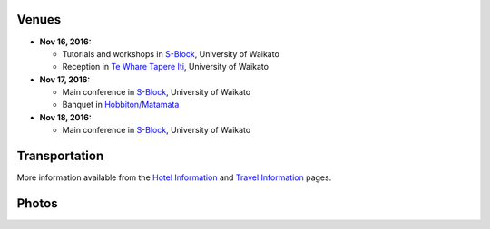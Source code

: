 .. title: Conference Venue
.. slug: conference-venue
.. date: 2015-12-10 10:10:11 UTC+13:00
.. tags: 
.. category: 
.. link: 
.. description: 
.. type: text

.. image:: ../../images/logo.png
   :height: 200px
   :align: right

Venues
======

* **Nov 16, 2016:** 

  * Tutorials and workshops in S-Block_, University of Waikato
  * Reception in `Te Whare Tapere Iti <http://www.waikato.ac.nz/contacts/map?TAPEREITI>`_, University of Waikato

* **Nov 17, 2016:** 
  
  * Main conference in S-Block_, University of Waikato
  * Banquet in `Hobbiton/Matamata <http://hobbitontours.com/>`_

* **Nov 18, 2016:**
  
  * Main conference in S-Block_, University of Waikato

.. _S-Block: http://www.waikato.ac.nz/contacts/map?S
   

Transportation
==============

More information available from the `Hotel Information <link://slug/hotel-information>`_ and `Travel Information <link://slug/travel-information>`_ pages.


Photos
======

.. slides::

   ../../galleries/uow/014.jpg
   ../../galleries/uow/015.jpg
   ../../galleries/uow/018.jpg
   ../../galleries/uow/019.jpg
